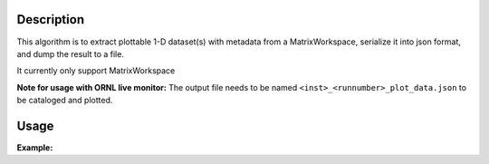.. algorithm::

.. summary::

.. relatedalgorithms::

.. properties::

Description
-----------

This algorithm is to extract plottable 1-D dataset(s) with
metadata from a MatrixWorkspace, serialize it into json format, and
dump the result to a file.

It currently only support MatrixWorkspace

**Note for usage with ORNL live monitor:** The output file needs to be named :literal:`<inst>_<runnumber>_plot_data.json` to be cataloged and plotted.

Usage
-----

**Example:**

.. testcode:: ExSave1DPlottableJson

  import os, numpy as np
  # prepare input
  E = np.arange(-50, 50, 10.0)
  I = 1000 * np.exp(-E**2/10**2)
  err = I ** .5
  dataws = CreateWorkspace(
      DataX = E, DataY = I, DataE = err, NSpec = 1,
      UnitX = "Energy")
  # output path
  out_json = "myplot.json"
  # run algorithm
  SavePlot1DAsJson(InputWorkspace=dataws, JsonFilename=out_json, PlotName="myplot")


.. categories::

.. sourcelink::
